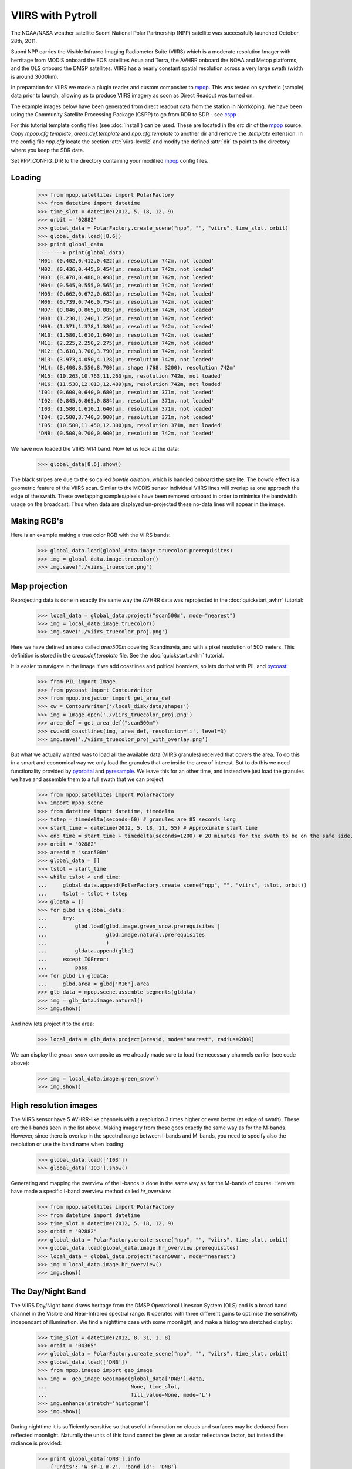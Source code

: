 ==================
VIIRS with Pytroll
==================
The NOAA/NASA weather satellite Suomi National Polar Partnership (NPP) satellite was 
successfully launched October 28th, 2011. 

Suomi NPP carries the Visible Infrared Imaging Radiometer Suite (VIIRS) which
is a moderate resolution Imager with herritage from MODIS onboard the EOS
satellites Aqua and Terra, the AVHRR onboard the NOAA and Metop platforms, and
the OLS onboard the DMSP satellites. VIIRS has a nearly constant spatial
resolution across a very large swath (width is around 3000km).

In preparation for VIIRS we made a plugin reader and custom compositer to
mpop_. This was tested on synthetic (sample) data prior to launch, allowing us
to produce VIIRS imagery as soon as Direct Readout was turned on.

The example images below have been generated from direct readout data from the
station in Norrköping. We have been using the Community Satellite Processing
Package (CSPP) to go from RDR to SDR - see cspp_

For this tutorial template config files (see :doc:`install`) can be used.
These are located in the *etc* dir of the mpop_ source. Copy
*mpop.cfg.template*, *areas.def.template* and *npp.cfg.template* to another dir
and remove the *.template* extension. In the config file *npp.cfg* locate the
section :attr:`viirs-level2` and modify the defined :attr:`dir` to point to the
directory where you keep the SDR data.

Set PPP_CONFIG_DIR to the directory containing your modified mpop_ config files.


Loading
=======

    >>> from mpop.satellites import PolarFactory
    >>> from datetime import datetime
    >>> time_slot = datetime(2012, 5, 18, 12, 9)
    >>> orbit = "02882"
    >>> global_data = PolarFactory.create_scene("npp", "", "viirs", time_slot, orbit)
    >>> global_data.load([8.6])
    >>> print global_data
     -------> print(global_data)
    'M01: (0.402,0.412,0.422)μm, resolution 742m, not loaded'
    'M02: (0.436,0.445,0.454)μm, resolution 742m, not loaded'
    'M03: (0.478,0.488,0.498)μm, resolution 742m, not loaded'
    'M04: (0.545,0.555,0.565)μm, resolution 742m, not loaded'
    'M05: (0.662,0.672,0.682)μm, resolution 742m, not loaded'
    'M06: (0.739,0.746,0.754)μm, resolution 742m, not loaded'
    'M07: (0.846,0.865,0.885)μm, resolution 742m, not loaded'
    'M08: (1.230,1.240,1.250)μm, resolution 742m, not loaded'
    'M09: (1.371,1.378,1.386)μm, resolution 742m, not loaded'
    'M10: (1.580,1.610,1.640)μm, resolution 742m, not loaded'
    'M11: (2.225,2.250,2.275)μm, resolution 742m, not loaded'
    'M12: (3.610,3.700,3.790)μm, resolution 742m, not loaded'
    'M13: (3.973,4.050,4.128)μm, resolution 742m, not loaded'
    'M14: (8.400,8.550,8.700)μm, shape (768, 3200), resolution 742m'
    'M15: (10.263,10.763,11.263)μm, resolution 742m, not loaded'
    'M16: (11.538,12.013,12.489)μm, resolution 742m, not loaded'
    'I01: (0.600,0.640,0.680)μm, resolution 371m, not loaded'
    'I02: (0.845,0.865,0.884)μm, resolution 371m, not loaded'
    'I03: (1.580,1.610,1.640)μm, resolution 371m, not loaded'
    'I04: (3.580,3.740,3.900)μm, resolution 371m, not loaded'
    'I05: (10.500,11.450,12.300)μm, resolution 371m, not loaded'
    'DNB: (0.500,0.700,0.900)μm, resolution 742m, not loaded'

We have now loaded the VIIRS M14 band. Now let us look at the data:
 
    >>> global_data[8.6].show()

.. image:: images/viirs_tb86.png


The black stripes are due to the so called *bowtie deletion*, which is handled
onboard the satellite. The *bowtie* effect is a geometric feature of the VIIRS
scan. Similar to the MODIS sensor individual VIIRS lines will overlap as one
approach the edge of the swath.  These overlapping samples/pixels have been
removed onboard in order to minimise the bandwidth usage on the broadcast. Thus
when data are displayed un-projected these no-data lines will appear in the
image.


Making RGB's
============

Here is an example making a true color RGB with the VIIRS bands:

    >>> global_data.load(global_data.image.truecolor.prerequisites)
    >>> img = global_data.image.truecolor()
    >>> img.save("./viirs_truecolor.png")

.. image:: images/viirs_truecolor.png


Map projection
==============

Reprojecting data is done in exactly the same way the AVHRR data was reprojected in 
the :doc:`quickstart_avhrr` tutorial:

    >>> local_data = global_data.project("scan500m", mode="nearest")
    >>> img = local_data.image.truecolor()
    >>> img.save('./viirs_truecolor_proj.png')

Here we have defined an area called *area500m* covering Scandinavia, and with a
pixel resolution of 500 meters. This definition is stored in the
*areas.def.template* file. See the :doc:`quickstart_avhrr` tutorial.

It is easier to navigate in the image if we add coastlines and poltical
boarders, so lets do that with PIL and pycoast_:

    >>> from PIL import Image
    >>> from pycoast import ContourWriter
    >>> from mpop.projector import get_area_def
    >>> cw = ContourWriter('/local_disk/data/shapes')
    >>> img = Image.open('./viirs_truecolor_proj.png')
    >>> area_def = get_area_def("scan500m")
    >>> cw.add_coastlines(img, area_def, resolution='i', level=3)
    >>> img.save('./viirs_truecolor_proj_with_overlay.png')

.. image:: images/viirs_truecolor_proj_with_overlay.png

But what we actually wanted was to load all the available data (VIIRS granules)
received that covers the area. To do this in a smart and economical way we only
load the granules that are inside the area of interest. But to do this we need
functionality provided by pyorbital_ and pyresample_. We leave this for an
other time, and instead we just load the granules we have and assemble them to
a full swath that we can project:

    >>> from mpop.satellites import PolarFactory
    >>> import mpop.scene
    >>> from datetime import datetime, timedelta
    >>> tstep = timedelta(seconds=60) # granules are 85 seconds long
    >>> start_time = datetime(2012, 5, 18, 11, 55) # Approximate start time
    >>> end_time = start_time + timedelta(seconds=1200) # 20 minutes for the swath to be on the safe side...
    >>> orbit = "02882"
    >>> areaid = 'scan500m'
    >>> global_data = []
    >>> tslot = start_time
    >>> while tslot < end_time:
    ...     global_data.append(PolarFactory.create_scene("npp", "", "viirs", tslot, orbit))
    ...     tslot = tslot + tstep
    >>> gldata = []
    >>> for glbd in global_data:
    ...     try:
    ...         glbd.load(glbd.image.green_snow.prerequisites |
    ...                   glbd.image.natural.prerequisites
    ...                   )
    ...         gldata.append(glbd)
    ...     except IOError:
    ...         pass
    >>> for glbd in gldata:
    ...     glbd.area = glbd['M16'].area
    >>> glb_data = mpop.scene.assemble_segments(gldata)
    >>> img = glb_data.image.natural()
    >>> img.show()

.. image:: images/npp_20120518_1202_02882_natural.png

And now lets project it to the area:

    >>> local_data = glb_data.project(areaid, mode="nearest", radius=2000)

We can display the *green_snow* composite as we already made sure to load the
necessary channels earlier (see code above):

    >>> img = local_data.image.green_snow()
    >>> img.show()

.. image:: images/npp_20120518_1202_02882_scan500m_green_snow.png


High resolution images
======================

The VIIRS sensor have 5 AVHRR-like channels with a resolution 3 times higher or
even better (at edge of swath). These are the I-bands seen in the list
above. Making imagery from these goes exactly the same way as for the
M-bands. However, since there is overlap in the spectral range between I-bands
and M-bands, you need to specify also the resolution or use the band name when
loading:

    >>> global_data.load(['I03'])
    >>> global_data['I03'].show()

.. image:: images/viirs_i03.png


Generating and mapping the overview of the I-bands is done in the same way as
for the M-bands of course.  Here we have made a specific I-band overview method
called *hr_overview*:

    >>> from mpop.satellites import PolarFactory
    >>> from datetime import datetime
    >>> time_slot = datetime(2012, 5, 18, 12, 9)
    >>> orbit = "02882"
    >>> global_data = PolarFactory.create_scene("npp", "", "viirs", time_slot, orbit)
    >>> global_data.load(global_data.image.hr_overview.prerequisites)
    >>> local_data = global_data.project("scan500m", mode="nearest")
    >>> img = local_data.image.hr_overview()
    >>> img.show()


.. image:: images/viirs_hr_overview_proj.png




The Day/Night Band
==================

The VIIRS Day/Night band draws heritage from the DMSP Operational Linescan
System (OLS) and is a broad band channel in the Visible and Near-Infrared
spectral range. It operates with three different gains to optimise the
sensitivity independant of illumination. We find a nighttime case with some
moonlight, and make a histogram stretched display:

    >>> time_slot = datetime(2012, 8, 31, 1, 8)
    >>> orbit = "04365"
    >>> global_data = PolarFactory.create_scene("npp", "", "viirs", time_slot, orbit)
    >>> global_data.load(['DNB'])
    >>> from mpop.imageo import geo_image
    >>> img =  geo_image.GeoImage(global_data['DNB'].data, 
    ...                           None, time_slot,
    ...                           fill_value=None, mode='L')
    >>> img.enhance(stretch='histogram')
    >>> img.show()

.. image:: images/npp_20120831_0108_04365_dnb_histogram.png

During nighttime it is sufficiently sensitive so that useful information on
clouds and surfaces may be deduced from reflected moonlight. Naturally the
units of this band cannot be given as a solar reflectance factor, but instead
the radiance is provided:

    >>> print global_data['DNB'].info
        {'units': 'W sr-1 m-2', 'band_id': 'DNB'}

The units in the HDF5 SDR file is W/(sr*cm²) (see table 2.18.2-1, page 355 of
the NPOESS Common Data Format Control Book - Volume III - D34862-03 Rev E CDRL
No. A014). But in pytroll we keep to the physical units dictated by the netCDF
`CF convention`_ on metadata, which is W/(sr*m²).

Observe that this is really the spectral radiance *integrated* over the entire
band of wavelengths from 500 to 900 nm, and *not* a spectral radiance
(e.g. unit W/(sr*m²*μm) which is otherwise common for narrow band channels.

    >>> print global_data['DNB'].data
    [[-- 0.000143815428601 0.000137543844176 ..., 5.96219324507e-05
      6.98243966326e-05 6.63427781546e-05]
    [-- 0.00012907088967 0.000129589330754 ..., 6.90672313794e-05
      7.38868257031e-05 6.24534804956e-05]
    [-- 0.000128909057821 0.000106329993287 ..., 5.41356857866e-05
      5.57483508601e-05 6.56180200167e-05]
    ..., 
    [-- 0.000109558059194 0.00010228647443 ..., 5.17666267115e-05
      5.57982966711e-05 6.32165756542e-05]
    [-- 8.80592560861e-05 7.66862649471e-05 ..., 5.8231256844e-05
      5.83717919653e-05 5.45613984286e-05]
    [-- 7.60749680921e-05 7.15407004463e-05 ..., 6.299688539e-05
      5.79845655011e-05 6.03307526035e-05]]


We can check the range of radiaces in the granule and in print it in the units
given in the input file if we like:

    >>> print (global_data['DNB'].data * 10000).min()
    0.257498
    >>> print (global_data['DNB'].data * 10000).max()
    1928.75


Let us load a few granules and assemble them and reproject them to get an image
covering Scandinavia:

    >>> tslots = [datetime(2012, 8, 31, 1, 4), datetime(2012, 8, 31, 1, 5), 
    ...           datetime(2012, 8, 31, 1, 7), datetime(2012, 8, 31, 1, 8)]
    >>> global_data = []
    >>> for time_slot in tslots:
    ...     global_data.append(PolarFactory.create_scene("npp", "", "viirs", time_slot, orbit))
    >>> for glbd in global_data:
    ...     glbd.load(['DNB'])
    ...     glbd.area = glbd['DNB'].area
    >>> global_data = mpop.scene.assemble_segments(global_data)
    >>> local_data = global_data.project(areaid, mode="nearest", radius=2000)
    >>> from mpop.imageo import geo_image
    >>> img =  geo_image.GeoImage(local_data['DNB'].data, 
    ...                           areaid, tslots[0],
    ...                           fill_value=None, mode='L')
    >>> img.enhance(stretch='histogram')
    >>> img.show()


.. image:: images/npp_20120831_0104_04365_scan500m_dnb.png



.. _`CF convention`: http://cf-pcmdi.llnl.gov/
.. _`NPP sample`: http://npp.gsfc.nasa.gov/NPP_NCT4_SAMPLE_PRODUCTS.zip
.. _mpop: http://www.github.com/mraspaud/mpop
.. _cspp: http://cimss.ssec.wisc.edu/cspp
.. _pycoast: http://pycoast.googlecode.com
.. _pyresample: http://pyresample.googlecode.com
.. _pyorbital: http://www.github.com/mraspaud/pyorbital
